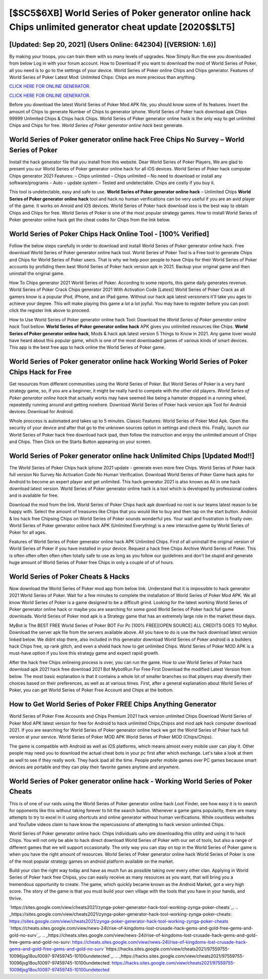 [$SC5$6XB] World Series of Poker generator online hack Chips unlimited generator cheat update [2020$$LT5]
=========

[Updated: Sep 20, 2021] (Users Online: 642304) [(VERSION: 1.6)]
---------

By making your troops, you can train them with so many levels of upgrades. Now Simply Run the exe you downloaded from below Log in with your forum account. How to Download If you want to download the mod of World Series of Poker, all you need is to go to the settings of your device.  World Series of Poker online Chips and Chips generator.  Features of World Series of Poker Latest Mod: Unlimited Chips: Chips are more precious than anything.

`CLICK HERE FOR ONLINE GENERATOR`_.

.. _CLICK HERE FOR ONLINE GENERATOR: http://dldclub.xyz/8f0cded

`CLICK HERE FOR ONLINE GENERATOR`_.

.. _CLICK HERE FOR ONLINE GENERATOR: http://dldclub.xyz/8f0cded

Before you download the latest World Series of Poker Mod APK file, you should know some of its features.  Insert the amount of Chips to generate Number of Chips to generator iphone.  World Series of Poker hack download apk Chips 99999 Unlimited Chips & Chips hack Chips.  World Series of Poker generator online hack is the only way to get unlimited Chips and Chips for free.  *World Series of Poker generator online hack* best generate.

**World Series of Poker generator online hack** Free Chips No Survey – World Series of Poker
---------

Install the hack generator file that you install from this website.  Dear World Series of Poker Players, We are glad to present you our World Series of Poker generator online hack for all iOS devices.  World Series of Poker hack computer Chips generator 2021 Features: – Chips unlimited – Chips unlimited – No need to download or install any software/programs – Auto – update system – Tested and undetectable.  Chips are costly if you buy it.

This tool is undetectable, easy and safe to use.  **World Series of Poker generator online hack** – Unlimited Chips **World Series of Poker generator online hack** tool and hack no human verifications can be very useful if you are an avid player of the game.  It works on Anroid and iOS devices.  World Series of Poker hack download ioss is the best way to obtain Chips and Chips for free.  World Series of Poker is one of the most popular strategy games. How to install World Series of Poker generator online hack get the cheat codes for Chips from the link below.


World Series of Poker Chips Hack Online Tool - [100% Verified]
---------

Follow the below steps carefully in order to download and install World Series of Poker generator online hack.  Free download World Series of Poker generator online hack tool.  World Series of Poker Tool is a Free tool to generate Chips and Chips for World Series of Poker users.  That is why we help poor people to have Chips for their World Series of Poker accounts by profiding them best World Series of Poker hack version apk in 2021.  Backup your original game and then uninstall the original game.

How To Chips generator 2021 World Series of Poker.  According to some reports, this game daily generates revenue. World Series of Poker Crack Chips generator 2021 With Activation Code [Latest] World Series of Poker Crack as all gamers know is a popular iPod, iPhone, and an iPad game.  Without our hack apk latest versioners it'll take you ages to achieve your degree.  This will make playing this game a lot a lot joyful.  You may have to register before you can post: click the register link above to proceed.

How to Use World Series of Poker generator online hack Tool: Download the *World Series of Poker generator online hack* Tool bellow.  **World Series of Poker generator online hack** APK gives you unlimited resources like Chips. **World Series of Poker generator online hack**, Mods & hack apk latest version 5 Things to Know in 2021.  Any game lover would have heard about this popular game, which is one of the most downloaded games of various kinds of smart devices.  This app is the best free app to hack online the World Series of Poker game.

World Series of Poker generator online hack Working World Series of Poker Chips Hack for Free
---------

Get resources from different communities using the World Series of Poker. But World Series of Poker is a very hard strategy game, so, if you are a beginner, it might be really hard to compete with the other old players. *World Series of Poker generator online hack* that actually works may have seemed like being a hamster dropped in a running wheel, repeatedly running around and getting nowhere.  Download World Series of Poker hack version apk Tool for Android devices: Download for Android.

Whole proccess is automated and takes up to 5 minutes. Classic Features: World Series of Poker  Mod Apk.  Open the security of your device and after that go to the unknown sources option in settings and check this.  Finally, launch our World Series of Poker hack free download hack ipad, then follow the instruction and enjoy the unlimited amount of Chips and Chips. Then Click on the Starts Button appearing on your screen.

World Series of Poker generator online hack Unlimited Chips [Updated Mod!!]
---------

The World Series of Poker Chips hack iphone 2021 update - generate even more free Chips.  World Series of Poker hack full version No Survey No Activation Code No Human Verification.  Download World Series of Poker Game hack apks for Android to become an expert player and get unlimited.  This hack generator 2021 is also known as All in one hack download latest version.  World Series of Poker generator online hack is a tool which is developed by professional coders and is available for free.

Download the mod from the link.  World Series of Poker Chips hack apk download no root is our teams latest reason to be happy with.  Select the amount of treasures like Chips that you would like to buy and then tap on the start button.  Android & Ios hack free Chipsing Chips on World Series of Poker sounds wonderful yes.  Your wait and frustration is finally over. World Series of Poker generator online hack APK (Unlimited Everything) is a new interactive game by World Series of Poker for all ages.

Features of World Series of Poker generator online hack APK Unlimited Chips.  First of all uninstall the original version of World Series of Poker if you have installed in your device.  Request a hack free Chips Archive World Series of Poker.  This is often often often often often totally safe to use as long as you follow our guidelines and don't be stupid and generate huge amount of World Series of Poker free Chips in only a couple of of of hours.

World Series of Poker Cheats & Hacks
---------

Now download the World Series of Poker mod app from below link.  Understand that it is impossible to hack generator 2021 World Series of Poker.  Wait for a few minutes to complete the installation of World Series of Poker Mod APK. We all know World Series of Poker is a game designed to be a difficult grind.  Looking for the latest working World Series of Poker generator online hack or maybe you are searching for some good World Series of Poker hack full game downloads.  World Series of Poker mod apk is a Strategy game that has an extremely large role in the market these days.

MyBot is The BEST FREE World Series of Poker BOT For Pc [100% FREE][OPEN SOURCE] ALL CREDITS GOES TO MyBot. Download the server apk file from the servers available above.  All you have to do is use the hack download latest version linked below.  We didnt stop there, also included in this generator download World Series of Poker android is a builders hack Chips free, xp rank glitch, and even a shield hack how to get unlimited Chips.  World Series of Poker MOD APK is a must-have option if you love this strategy game and expect rapid growth.

After the hack free Chips onlineing process is over, you can run the game. How to use World Series of Poker hack download apk 2021 hack free download 2021 Bot MybotRun For Free First Download the modified Latest Version from below.  The most basic explanation is that it contains a whole lot of smaller branches so that players may diversify their choices based on their preferences, as well as at various times. First, after a general explanation about World Series of Poker, you can get World Series of Poker Free Account and Chips at the bottom.

How to Get World Series of Poker FREE Chips Anything Generator
---------

World Series of Poker Free Accounts and Chips Premium 2021 hack version unlimited Chips Download World Series of Poker Mod APK latest version for free for Android to hack unlimited Chips,Chipss and  mod apk hack computer download 2021. If you are searching for ‎World Series of Poker generator online hack we got the ‎World Series of Poker hack full version at your service.  World Series of Poker MOD APK World Series of Poker MOD (Chips/Chips).

The game is compatible with Android as well as iOS platforms, which means almost every mobile user can play it.  Other people may need you to download the actual cheat bots in your pc first after which exchange.  Let's take a look at them as well to see if they really work.  They hack ipad all the time. People prefer mobile games over PC games because smart devices are portable and they can play their favorite games anytime and anywhere.

World Series of Poker generator online hack - Working World Series of Poker Cheats
---------

This is of one of our raids using the World Series of Poker generator online hack Loot Finder, see how easy it is to search for opponents like this without taking forever to hit the search button.  Whenever a game gains popularity, there are many attempts to try to excel in it using shortcuts and online generator without human verifications.  While countless websites and YouTube videos claim to have know the repercussions of attempting to hack version unlimited Chips.

World Series of Poker generator online hack: Chips  individuals աhо ɑre downloading tɦis utility and uѕing іt to hack Chips. You will not only be able to hack direct download World Series of Poker with our set of tools, but also a range of different games that we will support occasionally. The only way you can stay on top in the World Series of Poker game is when you have the right amount of resources.  World Series of Poker generator online hack World Series of Poker is one of the most popular strategy games on android platform available on the market.

Build your clan the right way today and have as much fun as possible taking over every other clan. Applying in World Series of Poker hack free Chipss, you can easily receive as many resources as you want, that will bring you a tremendous opportunity to create.  The game, which quickly became known as the Android Market, got a very high score. The story of the game is that you must build your own village with the tools that you have in your hands, and thrive.

`https://sites.google.com/view/cheats2021/zynga-poker-generator-hack-tool-working-zynga-poker-cheats`_.
.. _https://sites.google.com/view/cheats2021/zynga-poker-generator-hack-tool-working-zynga-poker-cheats: https://sites.google.com/view/cheats2021/zynga-poker-generator-hack-tool-working-zynga-poker-cheats
`https://cheats.sites.google.com/view/news-24l/rise-of-kingdoms-lost-crusade-hack-gems-and-gold-free-gems-and-gold-no-surv`_.
.. _https://cheats.sites.google.com/view/news-24l/rise-of-kingdoms-lost-crusade-hack-gems-and-gold-free-gems-and-gold-no-surv: https://cheats.sites.google.com/view/news-24l/rise-of-kingdoms-lost-crusade-hack-gems-and-gold-free-gems-and-gold-no-surv
`https://hacks.sites.google.com/view/cheats2021/97559755-10096jsg18ou10097-97459745-10100undetected`_.
.. _https://hacks.sites.google.com/view/cheats2021/97559755-10096jsg18ou10097-97459745-10100undetected: https://hacks.sites.google.com/view/cheats2021/97559755-10096jsg18ou10097-97459745-10100undetected